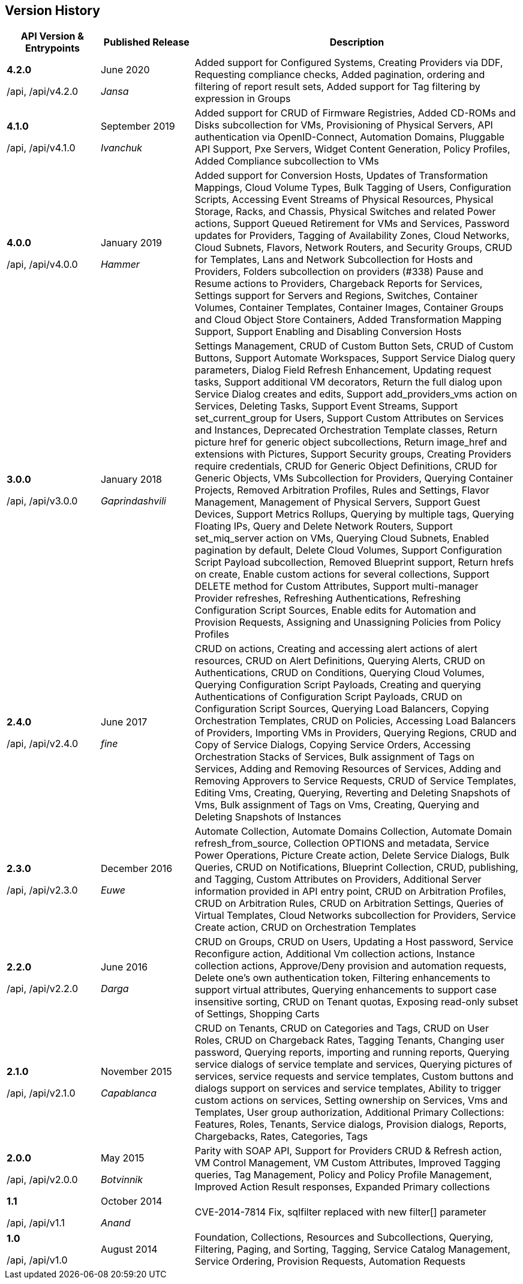 
[[manageiq-rest-api-version-history]]
== Version History


[cols="2,2,7",options="header"]
|=======================================================================
|API Version & Entrypoints| Published Release |Description
|*4.2.0*

/api, /api/v4.2.0
|June 2020

_Jansa_|
Added support for Configured Systems,
Creating Providers via DDF,
Requesting compliance checks,
Added pagination, ordering and filtering of report result sets,
Added support for Tag filtering by expression in Groups
|*4.1.0*

/api, /api/v4.1.0
|September 2019

_Ivanchuk_|
Added support for CRUD of Firmware Registries,
Added CD-ROMs and Disks subcollection for VMs,
Provisioning of Physical Servers,
API authentication via OpenID-Connect,
Automation Domains,
Pluggable API Support,
Pxe Servers,
Widget Content Generation,
Policy Profiles,
Added Compliance subcollection to VMs
|*4.0.0*

/api, /api/v4.0.0
|January 2019

_Hammer_|
Added support for Conversion Hosts,
Updates of Transformation Mappings,
Cloud Volume Types,
Bulk Tagging of Users,
Configuration Scripts,
Accessing Event Streams of Physical Resources,
Physical Storage, Racks, and Chassis,
Physical Switches and related Power actions,
Support Queued Retirement for VMs and Services,
Password updates for Providers,
Tagging of Availability Zones, Cloud Networks, Cloud Subnets, Flavors, Network Routers, and Security Groups,
CRUD for Templates,
Lans and Network Subcollection for Hosts and Providers,
Folders subcollection on providers (#338)
Pause and Resume actions to Providers,
Chargeback Reports for Services,
Settings support for Servers and Regions,
Switches, Container Volumes, Container Templates,
Container Images, Container Groups and Cloud Object Store Containers,
Added Transformation Mapping Support,
Support Enabling and Disabling Conversion Hosts
|*3.0.0*

/api, /api/v3.0.0
|January 2018

_Gaprindashvili_|
Settings Management,
CRUD of Custom Button Sets,
CRUD of Custom Buttons,
Support Automate Workspaces,
Support Service Dialog query parameters,
Dialog Field Refresh Enhancement,
Updating request tasks,
Support additional VM decorators,
Return the full dialog upon Service Dialog creates and edits,
Support add_providers_vms action on Services,
Deleting Tasks,
Support Event Streams,
Support set_current_group for Users,
Support Custom Attributes on Services and Instances,
Deprecated Orchestration Template classes,
Return picture href for generic object subcollections,
Return image_href and extensions with Pictures,
Support Security groups,
Creating Providers require credentials,
CRUD for Generic Object Definitions,
CRUD for Generic Objects,
VMs Subcollection for Providers,
Querying Container Projects,
Removed Arbitration Profiles, Rules and Settings,
Flavor Management,
Management of Physical Servers,
Support Guest Devices,
Support Metrics Rollups,
Querying by multiple tags,
Querying Floating IPs,
Query and Delete Network Routers,
Support set_miq_server action on VMs,
Querying Cloud Subnets,
Enabled pagination by default,
Delete Cloud Volumes,
Support Configuration Script Payload subcollection,
Removed Blueprint support,
Return hrefs on create,
Enable custom actions for several collections,
Support DELETE method for Custom Attributes,
Support multi-manager Provider refreshes,
Refreshing Authentications,
Refreshing Configuration Script Sources,
Enable edits for Automation and Provision Requests,
Assigning and Unassigning Policies from Policy Profiles
|*2.4.0*

/api, /api/v2.4.0 |
June 2017

_fine_|
CRUD on actions,
Creating and accessing alert actions of alert resources,
CRUD on Alert Definitions,
Querying Alerts,
CRUD on Authentications,
CRUD on Conditions,
Querying Cloud Volumes,
Querying Configuration Script Payloads,
Creating and querying Authentications of Configuration Script Payloads,
CRUD on Configuration Script Sources,
Querying Load Balancers,
Copying Orchestration Templates,
CRUD on Policies,
Accessing Load Balancers of Providers,
Importing VMs in Providers,
Querying Regions,
CRUD and Copy of Service Dialogs,
Copying Service Orders,
Accessing Orchestration Stacks of Services,
Bulk assignment of Tags on Services,
Adding and Removing Resources of Services,
Adding and Removing Approvers to Service Requests,
CRUD of Service Templates,
Editing Vms,
Creating, Querying, Reverting and Deleting Snapshots of Vms,
Bulk assignment of Tags on Vms,
Creating, Querying and Deleting Snapshots of Instances
|*2.3.0*

/api, /api/v2.3.0
|December 2016

_Euwe_|
Automate Collection,
Automate Domains Collection, Automate Domain refresh_from_source,
Collection OPTIONS and metadata,
Service Power Operations,
Picture Create action,
Delete Service Dialogs,
Bulk Queries,
CRUD on Notifications,
Blueprint Collection, CRUD, publishing, and Tagging,
Custom Attributes on Providers,
Additional Server information provided in API entry point,
CRUD on Arbitration Profiles,
CRUD on Arbitration Rules,
CRUD on Arbitration Settings,
Queries of Virtual Templates,
Cloud Networks subcollection for Providers,
Service Create action,
CRUD on Orchestration Templates
|*2.2.0*

/api, /api/v2.2.0
|June 2016

_Darga_|
CRUD on Groups,
CRUD on Users,
Updating a Host password,
Service Reconfigure action,
Additional Vm collection actions,
Instance collection actions,
Approve/Deny provision and automation requests,
Delete one's own authentication token,
Filtering enhancements to support virtual attributes,
Querying enhancements to support case insensitive sorting,
CRUD on Tenant quotas,
Exposing read-only subset of Settings,
Shopping Carts
|*2.1.0*

/api, /api/v2.1.0
|November 2015

_Capablanca_|
CRUD on Tenants,
CRUD on Categories and Tags,
CRUD on User Roles,
CRUD on Chargeback Rates,
Tagging Tenants, Changing user password,
Querying reports, importing and running reports,
Querying service dialogs of service template and services,
Querying pictures of services, service requests and service templates,
Custom buttons and dialogs support on services and service templates,
Ability to trigger custom actions on services,
Setting ownership on Services, Vms and Templates,
User group authorization,
Additional Primary Collections: Features, Roles, Tenants,
Service dialogs, Provision dialogs,
Reports, Chargebacks, Rates, Categories, Tags
|*2.0.0*

/api, /api/v2.0.0
|May 2015

_Botvinnik_|
Parity with SOAP API,
Support for Providers CRUD & Refresh action,
VM Control Management,
VM Custom Attributes,
Improved Tagging queries,
Tag Management,
Policy and Policy Profile Management,
Improved Action Result responses,
Expanded Primary collections
|*1.1*

/api, /api/v1.1
|October 2014

_Anand_|
CVE-2014-7814 Fix,
sqlfilter replaced with new filter[] parameter
|*1.0*

/api, /api/v1.0
|August 2014

|
Foundation,
Collections, Resources and Subcollections,
Querying, Filtering, Paging, and Sorting,
Tagging,
Service Catalog Management,
Service Ordering,
Provision Requests,
Automation Requests
|=======================================================================


